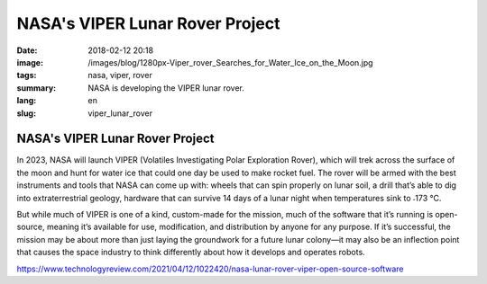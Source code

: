 NASA's VIPER Lunar Rover Project
################################

:date: 2018-02-12 20:18
:image: /images/blog/1280px-Viper_rover_Searches_for_Water_Ice_on_the_Moon.jpg
:tags: nasa, viper, rover
:summary: NASA is developing the VIPER lunar rover.
:lang: en
:slug: viper_lunar_rover

NASA's VIPER Lunar Rover Project
~~~~~~~~~~~~~~~~~~~~~~~~~~~~~~~~

In 2023, NASA will launch VIPER (Volatiles Investigating Polar Exploration Rover), which will trek across the surface of the moon and hunt for water ice that could one day be used to make rocket fuel. The rover will be armed with the best instruments and tools that NASA can come up with: wheels that can spin properly on lunar soil, a drill that’s able to dig into extraterrestrial geology, hardware that can survive 14 days of a lunar night when temperatures sink to ˗173 °C.

But while much of VIPER is one of a kind, custom-made for the mission, much of the software that it’s running is open-source, meaning it’s available for use, modification, and distribution by anyone for any purpose. If it’s successful, the mission may be about more than just laying the groundwork for a future lunar colony—it may also be an inflection point that causes the space industry to think differently about how it develops and operates robots.

https://www.technologyreview.com/2021/04/12/1022420/nasa-lunar-rover-viper-open-source-software
